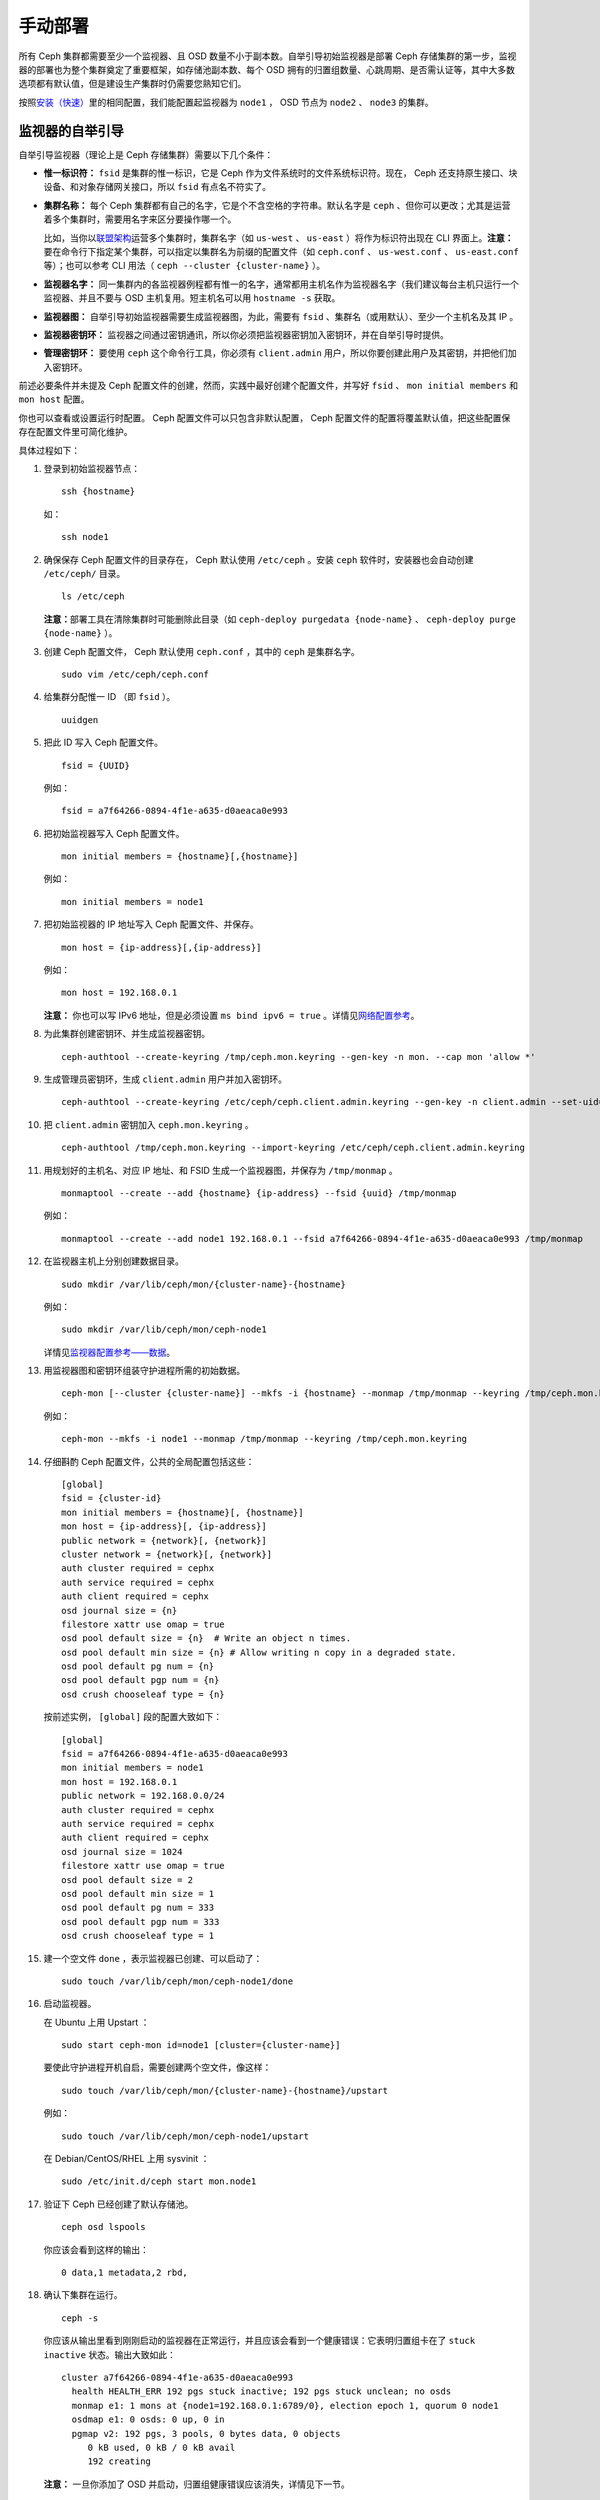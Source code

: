 ==========
 手动部署
==========

所有 Ceph 集群都需要至少一个监视器、且 OSD 数量不小于副本数。自举引导初始监视器是\
部署 Ceph 存储集群的第一步，监视器的部署也为整个集群奠定了重要框架，如存储池副本数、\
每个 OSD 拥有的归置组数量、心跳周期、是否需认证等，其中大多数选项都有默认值，但是建\
设生产集群时仍需要您熟知它们。

按照\ `安装（快速）`_\ 里的相同配置，我们能配置起监视器为 ``node1`` ， OSD 节点为 \
``node2`` 、 ``node3`` 的集群。



.. ditaa:: 
           /------------------\         /----------------\
           |    Admin Node    |         |     node1      |
           |                  +-------->+                |
           |                  |         | cCCC           |
           \---------+--------/         \----------------/
                     |
                     |                  /----------------\
                     |                  |     node2      |
                     +----------------->+                |
                     |                  | cCCC           |
                     |                  \----------------/
                     |
                     |                  /----------------\
                     |                  |     node3      |
                     +----------------->|                |
                                        | cCCC           |
                                        \----------------/


监视器的自举引导
================

自举引导监视器（理论上是 Ceph 存储集群）需要以下几个条件：

- **惟一标识符：** ``fsid`` 是集群的惟一标识，它是 Ceph 作为文件系统时的文件系统标\
  识符。现在， Ceph 还支持原生接口、块设备、和对象存储网关接口，所以 ``fsid`` 有点\
  名不符实了。

- **集群名称：** 每个 Ceph 集群都有自己的名字，它是个不含空格的字符串。默认名字是 \
  ``ceph`` 、但你可以更改；尤其是运营着多个集群时，需要用名字来区分要操作哪一个。
  
  比如，当你以\ `联盟架构`_\ 运营多个集群时，集群名字（如 ``us-west`` 、 \
  ``us-east`` ）将作为标识符出现在 CLI 界面上。\ **注意：**\ 要在命令行下指定某个\
  集群，可以指定以集群名为前缀的配置文件（如 ``ceph.conf`` 、  ``us-west.conf`` 、
  ``us-east.conf`` 等）；也可以参考 CLI 用法（ ``ceph --cluster {cluster-name}`` ）。
  
- **监视器名字：** 同一集群内的各监视器例程都有惟一的名字，通常都用主机名作为监视器\
  名字（我们建议每台主机只运行一个监视器、并且不要与 OSD 主机复用。短主机名可以用 \
  ``hostname -s`` 获取。

- **监视器图：** 自举引导初始监视器需要生成监视器图，为此，需要有 ``fsid`` 、集群\
  名（或用默认）、至少一个主机名及其 IP 。

- **监视器密钥环：** 监视器之间通过密钥通讯，所以你必须把监视器密钥加入密钥环，并在\
  自举引导时提供。
  
- **管理密钥环：** 要使用 ``ceph`` 这个命令行工具，你必须有 ``client.admin`` 用\
  户，所以你要创建此用户及其密钥，并把他们加入密钥环。

前述必要条件并未提及 Ceph 配置文件的创建，然而，实践中最好创建个配置文件，并写好 \
``fsid`` 、 ``mon initial members`` 和 ``mon host`` 配置。

你也可以查看或设置运行时配置。 Ceph 配置文件可以只包含非默认配置， Ceph 配置文件的\
配置将覆盖默认值，把这些配置保存在配置文件里可简化维护。

具体过程如下：

#. 登录到初始监视器节点： ::

	ssh {hostname}

   如： ::

	ssh node1

#. 确保保存 Ceph 配置文件的目录存在， Ceph 默认使用 ``/etc/ceph`` 。安装 \
   ``ceph`` 软件时，安装器也会自动创建 ``/etc/ceph/`` 目录。 ::

	ls /etc/ceph   

   **注意：**\ 部署工具在清除集群时可能删除此目录（如 ``ceph-deploy purgedata
   {node-name}`` 、 ``ceph-deploy purge {node-name}`` ）。

#. 创建 Ceph 配置文件， Ceph 默认使用 ``ceph.conf`` ，其中的 ``ceph`` 是集群名字。 ::

	sudo vim /etc/ceph/ceph.conf

#. 给集群分配惟一 ID （即 ``fsid`` ）。 ::

	uuidgen

#. 把此 ID 写入 Ceph 配置文件。 ::

	fsid = {UUID}

   例如： ::

	fsid = a7f64266-0894-4f1e-a635-d0aeaca0e993

#. 把初始监视器写入 Ceph 配置文件。 ::

	mon initial members = {hostname}[,{hostname}]

   例如： ::

	mon initial members = node1

#. 把初始监视器的 IP 地址写入 Ceph 配置文件、并保存。 ::

	mon host = {ip-address}[,{ip-address}]

   例如： ::

	mon host = 192.168.0.1

   **注意：** 你也可以写 IPv6 地址，但是必须设置 ``ms bind ipv6 = true`` 。详情\
   见\ `网络配置参考`_\ 。

#. 为此集群创建密钥环、并生成监视器密钥。 ::

	ceph-authtool --create-keyring /tmp/ceph.mon.keyring --gen-key -n mon. --cap mon 'allow *'

#. 生成管理员密钥环，生成 ``client.admin`` 用户并加入密钥环。 ::

	ceph-authtool --create-keyring /etc/ceph/ceph.client.admin.keyring --gen-key -n client.admin --set-uid=0 --cap mon 'allow *' --cap osd 'allow *' --cap mds 'allow'

#. 把 ``client.admin`` 密钥加入 ``ceph.mon.keyring`` 。 ::

	ceph-authtool /tmp/ceph.mon.keyring --import-keyring /etc/ceph/ceph.client.admin.keyring

#. 用规划好的主机名、对应 IP 地址、和 FSID 生成一个监视器图，并保存为 ``/tmp/monmap`` 。 ::

	monmaptool --create --add {hostname} {ip-address} --fsid {uuid} /tmp/monmap

   例如： ::

	monmaptool --create --add node1 192.168.0.1 --fsid a7f64266-0894-4f1e-a635-d0aeaca0e993 /tmp/monmap

#. 在监视器主机上分别创建数据目录。 ::

	sudo mkdir /var/lib/ceph/mon/{cluster-name}-{hostname}

   例如： ::

	sudo mkdir /var/lib/ceph/mon/ceph-node1

   详情见\ `监视器配置参考——数据`_\ 。

#. 用监视器图和密钥环组装守护进程所需的初始数据。 ::

	ceph-mon [--cluster {cluster-name}] --mkfs -i {hostname} --monmap /tmp/monmap --keyring /tmp/ceph.mon.keyring

   例如： ::

	ceph-mon --mkfs -i node1 --monmap /tmp/monmap --keyring /tmp/ceph.mon.keyring

#. 仔细斟酌 Ceph 配置文件，公共的全局配置包括这些： ::

	[global]
	fsid = {cluster-id}
	mon initial members = {hostname}[, {hostname}]
	mon host = {ip-address}[, {ip-address}]
	public network = {network}[, {network}]
	cluster network = {network}[, {network}]
	auth cluster required = cephx
	auth service required = cephx
	auth client required = cephx
	osd journal size = {n}
	filestore xattr use omap = true
	osd pool default size = {n}  # Write an object n times.
	osd pool default min size = {n} # Allow writing n copy in a degraded state.
	osd pool default pg num = {n}
	osd pool default pgp num = {n}
	osd crush chooseleaf type = {n}

   按前述实例， ``[global]`` 段的配置大致如下： ::

	[global]
	fsid = a7f64266-0894-4f1e-a635-d0aeaca0e993
	mon initial members = node1
	mon host = 192.168.0.1
	public network = 192.168.0.0/24
	auth cluster required = cephx
	auth service required = cephx
	auth client required = cephx
	osd journal size = 1024
	filestore xattr use omap = true
	osd pool default size = 2
	osd pool default min size = 1
	osd pool default pg num = 333
	osd pool default pgp num = 333
	osd crush chooseleaf type = 1

#. 建一个空文件 ``done`` ，表示监视器已创建、可以启动了： ::

	sudo touch /var/lib/ceph/mon/ceph-node1/done

#. 启动监视器。

   在 Ubuntu 上用 Upstart ： ::

	sudo start ceph-mon id=node1 [cluster={cluster-name}]

   要使此守护进程开机自启，需要创建两个空文件，像这样： ::

	sudo touch /var/lib/ceph/mon/{cluster-name}-{hostname}/upstart

   例如： ::

	sudo touch /var/lib/ceph/mon/ceph-node1/upstart

   在 Debian/CentOS/RHEL 上用 sysvinit ： ::

	sudo /etc/init.d/ceph start mon.node1

#. 验证下 Ceph 已经创建了默认存储池。 ::

	ceph osd lspools

   你应该会看到这样的输出： ::

	0 data,1 metadata,2 rbd,

#. 确认下集群在运行。 ::

	ceph -s

   你应该从输出里看到刚刚启动的监视器在正常运行，并且应该会看到一个健康错误：它表明\
   归置组卡在了 ``stuck inactive`` 状态。输出大致如此： ::

	cluster a7f64266-0894-4f1e-a635-d0aeaca0e993
	  health HEALTH_ERR 192 pgs stuck inactive; 192 pgs stuck unclean; no osds
	  monmap e1: 1 mons at {node1=192.168.0.1:6789/0}, election epoch 1, quorum 0 node1
	  osdmap e1: 0 osds: 0 up, 0 in
	  pgmap v2: 192 pgs, 3 pools, 0 bytes data, 0 objects
	     0 kB used, 0 kB / 0 kB avail
	     192 creating

   **注意：** 一旦你添加了 OSD 并启动，归置组健康错误应该消失，详情见下一节。


添加 OSD
========

你的初始监视器可以正常运行后就可以添加 OSD 了。要想让集群达到 ``active + clean`` \
状态，必须安装足够多的 OSD 来处理对象副本（如 ``osd pool default size = 2`` 需要\
至少 2 个 OSD ）。在完成监视器自举引导后，集群就有了默认的 CRUSH 图，但现在此图还是\
空的，里面没有任何 OSD 映射到 Ceph 节点。


精简型
------

Ceph 软件包提供了 ``ceph-disk`` 工具，用于准备硬盘：可以是分区或用于 Ceph 的目\
录。 ``ceph-disk`` 可通过递增索引来创建 OSD ID ；还能把 OSD 加入 CRUSH 图。 \
``ceph-disk`` 的详细用法可参考 ``ceph-disk -h`` ，此工具把后面将提到的\ \
`精简型`_\ 里面的步骤都自动化了。为按照精简型创建前两个 OSD ，在 ``node2`` 和 \
``node3`` 上执行下列命令：

#. 准备OSD。 ::

	ssh {node-name}
	sudo ceph-disk prepare --cluster {cluster-name} --cluster-uuid {uuid} --fs-type {ext4|xfs|btrfs} {data-path} [{journal-path}]

   例如： ::

	ssh node1
	sudo ceph-disk prepare --cluster ceph --cluster-uuid a7f64266-0894-4f1e-a635-d0aeaca0e993 --fs-type ext4 /dev/hdd1

#. 激活 OSD： ::

	sudo ceph-disk activate {data-path} [--activate-key {path}]

   例如： ::

	sudo ceph-disk activate /dev/hdd1

   **注：** 如果你的 Ceph 节点上没有 ``/var/lib/ceph/bootstrap-osd/{cluster}.keyring`` ，\
   那么应该外加 ``--activate-key`` 参数。


细致型
------

要是不想借助任何辅助工具，可按下列步骤创建 OSD 、将之加入集群和 CRUSH 图。按下列详\
细步骤可在 ``node2`` 和 ``node3`` 上增加前 2 个 OSD ：

#. 登录到OSD主机。 ::

	ssh {node-name}

#. 给 OSD 分配 UUID 。 ::

	uuidgen

#. 创建 OSD 。如果没有指定 UUID ，将会在 OSD 首次启动时分配一个。下列命令执行完成后\
   将输出 OSD 号，在后续步骤里还会用到这个号。 ::

	ceph osd create [{uuid} [{id}]]

#. 在新 OSD 主机上创建默认目录。 ::

	ssh {new-osd-host}
	sudo mkdir /var/lib/ceph/osd/{cluster-name}-{osd-number}

#. 如果要把 OSD 装到非系统盘的独立硬盘上，先创建文件系统、然后挂载到刚创建的目录下： ::

	ssh {new-osd-host}
	sudo mkfs -t {fstype} /dev/{hdd}
	sudo mount -o user_xattr /dev/{hdd} /var/lib/ceph/osd/{cluster-name}-{osd-number}

#. 初始化 OSD 数据目录： ::

	ssh {new-osd-host}
	sudo ceph-osd -i {osd-num} --mkfs --mkkey --osd-uuid [{uuid}]

   加 ``--mkkey`` 选项运行 ``ceph-osd`` 之前，此目录必须是空的；另外，如果集群名字\
   不是默认值，还要给 ``ceph-osd`` 指定 ``--cluster`` 选项。

#. 注册此 OSD 的密钥。路径内 ``ceph-{osd-num}`` 里的 ``ceph`` 其含义为 \
   ``$cluster-$id`` ，如果你的集群名字不是 ``ceph`` ，请指定自己的集群名： ::

	sudo ceph auth add osd.{osd-num} osd 'allow *' mon 'allow profile osd' -i /var/lib/ceph/osd/{cluster-name}-{osd-num}/keyring

#. 把此节点加入 CRUSH 图。 ::

	ceph [--cluster {cluster-name}] osd crush add-bucket {hostname} host

   例如： ::

	ceph osd crush add-bucket node1 host

#. 把此 Ceph 节点放入 ``default`` 根下。 ::

	ceph osd crush move node1 root=default

#. 把此 OSD 加入 CRUSH 图之后，它就能接收数据了。你也可以反编译 CRUSH 图、把此 \
   OSD 加入设备列表、对应主机作为桶加入（如果它还不在 CRUSH 图里）、然后此设备作为\
   主机的一个条目、分配权重、重新编译、注入集群。 ::

	ceph [--cluster {cluster-name}] osd crush add {id-or-name} {weight} [{bucket-type}={bucket-name} ...]

   例如： ::

	ceph osd crush add osd.0 1.0 host=node1

#. 把 OSD 加入 Ceph 后， OSD 已经在配置里了。但它还没开始运行，这时处于 ``down`` \
   且 ``in`` 状态，要启动进程才能收数据。

   在 Ubuntu 系统上用 Upstart 启动： ::

	sudo start ceph-osd id={osd-num} [cluster={cluster-name}]

   例如： ::

	sudo start ceph-osd id=0
	sudo start ceph-osd id=1

   在 Debian/CentOS/RHEL 上用 sysvinit 启动： ::

	sudo /etc/init.d/ceph start osd.{osd-num} [--cluster {cluster-name}]

   例如： ::

	sudo /etc/init.d/ceph start osd.0
	sudo /etc/init.d/ceph start osd.1

   要让守护进程开机自启，必须创建一个空文件： ::

	sudo touch /var/lib/ceph/osd/{cluster-name}-{osd-num}/sysvinit

   例如： ::

	sudo touch /var/lib/ceph/osd/ceph-0/sysvinit
	sudo touch /var/lib/ceph/osd/ceph-1/sysvinit

   OSD 启动后，它应该处于 ``up`` 且 ``in`` 状态。


总结
====

监视器和两个 OSD 开始正常运行后，你就可以通过下列命令观察归置组互联过程了： ::

	ceph -w

执行下列命令查看 OSD树： ::

	ceph osd tree

你应该会看到类似如下的输出： ::

	# id	weight	type name	up/down	reweight
	-1	2	root default
	-2	2		host node1
	0	1			osd.0	up	1
	-3	1		host node2
	1	1			osd.1	up	1

要增加（或删除）额外监视器，参见\ `增加/删除监视器`_\ 。要增加（或删除）额外 OSD ，\
参见\ `增加/删除 OSD`_ 。


.. _联盟架构: ../../radosgw/federated-config
.. _安装（快速）: ../../start
.. _增加/删除监视器: ../../rados/operations/add-or-rm-mons
.. _增加/删除 OSD: ../../rados/operations/add-or-rm-osds
.. _网络配置参考: ../../rados/configuration/network-config-ref
.. _监视器配置参考——数据: ../../rados/configuration/mon-config-ref#data
